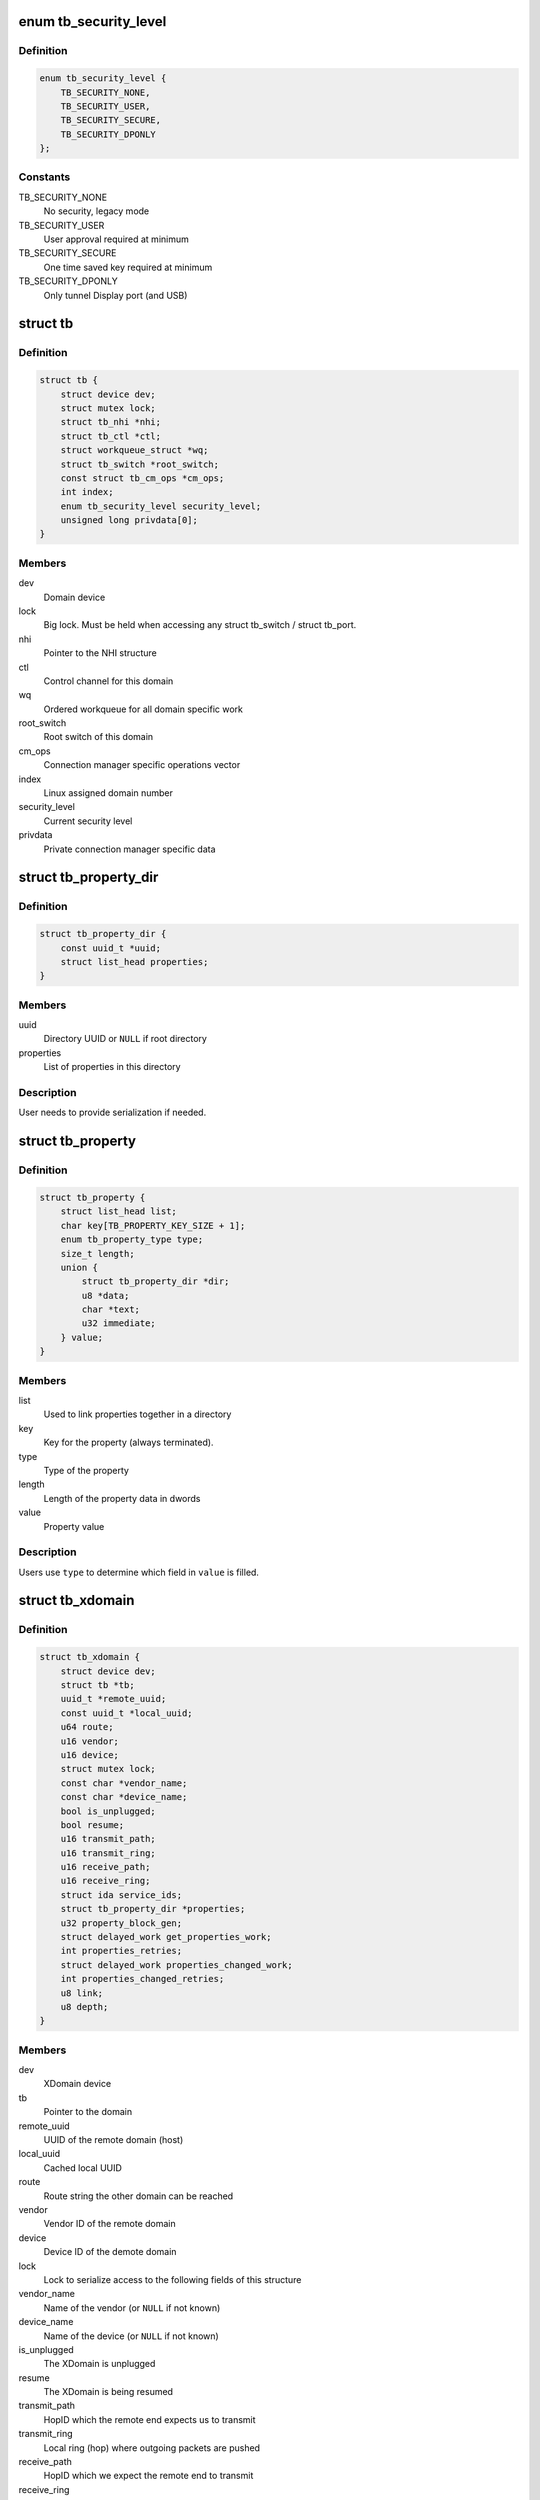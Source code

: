 .. -*- coding: utf-8; mode: rst -*-
.. src-file: include/linux/thunderbolt.h

.. _`tb_security_level`:

enum tb_security_level
======================

.. c:type:: enum tb_security_level

    Thunderbolt security level

.. _`tb_security_level.definition`:

Definition
----------

.. code-block:: c

    enum tb_security_level {
        TB_SECURITY_NONE,
        TB_SECURITY_USER,
        TB_SECURITY_SECURE,
        TB_SECURITY_DPONLY
    };

.. _`tb_security_level.constants`:

Constants
---------

TB_SECURITY_NONE
    No security, legacy mode

TB_SECURITY_USER
    User approval required at minimum

TB_SECURITY_SECURE
    One time saved key required at minimum

TB_SECURITY_DPONLY
    Only tunnel Display port (and USB)

.. _`tb`:

struct tb
=========

.. c:type:: struct tb

    main thunderbolt bus structure

.. _`tb.definition`:

Definition
----------

.. code-block:: c

    struct tb {
        struct device dev;
        struct mutex lock;
        struct tb_nhi *nhi;
        struct tb_ctl *ctl;
        struct workqueue_struct *wq;
        struct tb_switch *root_switch;
        const struct tb_cm_ops *cm_ops;
        int index;
        enum tb_security_level security_level;
        unsigned long privdata[0];
    }

.. _`tb.members`:

Members
-------

dev
    Domain device

lock
    Big lock. Must be held when accessing any struct
    tb_switch / struct tb_port.

nhi
    Pointer to the NHI structure

ctl
    Control channel for this domain

wq
    Ordered workqueue for all domain specific work

root_switch
    Root switch of this domain

cm_ops
    Connection manager specific operations vector

index
    Linux assigned domain number

security_level
    Current security level

privdata
    Private connection manager specific data

.. _`tb_property_dir`:

struct tb_property_dir
======================

.. c:type:: struct tb_property_dir

    XDomain property directory

.. _`tb_property_dir.definition`:

Definition
----------

.. code-block:: c

    struct tb_property_dir {
        const uuid_t *uuid;
        struct list_head properties;
    }

.. _`tb_property_dir.members`:

Members
-------

uuid
    Directory UUID or \ ``NULL``\  if root directory

properties
    List of properties in this directory

.. _`tb_property_dir.description`:

Description
-----------

User needs to provide serialization if needed.

.. _`tb_property`:

struct tb_property
==================

.. c:type:: struct tb_property

    XDomain property

.. _`tb_property.definition`:

Definition
----------

.. code-block:: c

    struct tb_property {
        struct list_head list;
        char key[TB_PROPERTY_KEY_SIZE + 1];
        enum tb_property_type type;
        size_t length;
        union {
            struct tb_property_dir *dir;
            u8 *data;
            char *text;
            u32 immediate;
        } value;
    }

.. _`tb_property.members`:

Members
-------

list
    Used to link properties together in a directory

key
    Key for the property (always terminated).

type
    Type of the property

length
    Length of the property data in dwords

value
    Property value

.. _`tb_property.description`:

Description
-----------

Users use \ ``type``\  to determine which field in \ ``value``\  is filled.

.. _`tb_xdomain`:

struct tb_xdomain
=================

.. c:type:: struct tb_xdomain

    Cross-domain (XDomain) connection

.. _`tb_xdomain.definition`:

Definition
----------

.. code-block:: c

    struct tb_xdomain {
        struct device dev;
        struct tb *tb;
        uuid_t *remote_uuid;
        const uuid_t *local_uuid;
        u64 route;
        u16 vendor;
        u16 device;
        struct mutex lock;
        const char *vendor_name;
        const char *device_name;
        bool is_unplugged;
        bool resume;
        u16 transmit_path;
        u16 transmit_ring;
        u16 receive_path;
        u16 receive_ring;
        struct ida service_ids;
        struct tb_property_dir *properties;
        u32 property_block_gen;
        struct delayed_work get_properties_work;
        int properties_retries;
        struct delayed_work properties_changed_work;
        int properties_changed_retries;
        u8 link;
        u8 depth;
    }

.. _`tb_xdomain.members`:

Members
-------

dev
    XDomain device

tb
    Pointer to the domain

remote_uuid
    UUID of the remote domain (host)

local_uuid
    Cached local UUID

route
    Route string the other domain can be reached

vendor
    Vendor ID of the remote domain

device
    Device ID of the demote domain

lock
    Lock to serialize access to the following fields of this structure

vendor_name
    Name of the vendor (or \ ``NULL``\  if not known)

device_name
    Name of the device (or \ ``NULL``\  if not known)

is_unplugged
    The XDomain is unplugged

resume
    The XDomain is being resumed

transmit_path
    HopID which the remote end expects us to transmit

transmit_ring
    Local ring (hop) where outgoing packets are pushed

receive_path
    HopID which we expect the remote end to transmit

receive_ring
    Local ring (hop) where incoming packets arrive

service_ids
    Used to generate IDs for the services

properties
    Properties exported by the remote domain

property_block_gen
    Generation of \ ``properties``\ 

get_properties_work
    Work used to get remote domain properties

properties_retries
    Number of times left to read properties

properties_changed_work
    Work used to notify the remote domain that
    our properties have changed

properties_changed_retries
    Number of times left to send properties
    changed notification

link
    Root switch link the remote domain is connected (ICM only)

depth
    Depth in the chain the remote domain is connected (ICM only)

.. _`tb_xdomain.description`:

Description
-----------

This structure represents connection across two domains (hosts).
Each XDomain contains zero or more services which are exposed as
\ :c:type:`struct tb_service <tb_service>`\  objects.

Service drivers may access this structure if they need to enumerate
non-standard properties but they need hold \ ``lock``\  when doing so
because properties can be changed asynchronously in response to
changes in the remote domain.

.. _`tb_service`:

struct tb_service
=================

.. c:type:: struct tb_service

    Thunderbolt service

.. _`tb_service.definition`:

Definition
----------

.. code-block:: c

    struct tb_service {
        struct device dev;
        int id;
        const char *key;
        u32 prtcid;
        u32 prtcvers;
        u32 prtcrevs;
        u32 prtcstns;
    }

.. _`tb_service.members`:

Members
-------

dev
    XDomain device

id
    ID of the service (shown in sysfs)

key
    Protocol key from the properties directory

prtcid
    Protocol ID from the properties directory

prtcvers
    Protocol version from the properties directory

prtcrevs
    Protocol software revision from the properties directory

prtcstns
    Protocol settings mask from the properties directory

.. _`tb_service.description`:

Description
-----------

Each domain exposes set of services it supports as collection of
properties. For each service there will be one corresponding
\ :c:type:`struct tb_service <tb_service>`\ . Service drivers are bound to these.

.. _`tb_nhi`:

struct tb_nhi
=============

.. c:type:: struct tb_nhi

    thunderbolt native host interface

.. _`tb_nhi.definition`:

Definition
----------

.. code-block:: c

    struct tb_nhi {
        spinlock_t lock;
        struct pci_dev *pdev;
        void __iomem *iobase;
        struct tb_ring **tx_rings;
        struct tb_ring **rx_rings;
        struct ida msix_ida;
        bool going_away;
        struct work_struct interrupt_work;
        u32 hop_count;
    }

.. _`tb_nhi.members`:

Members
-------

lock
    Must be held during ring creation/destruction. Is acquired by
    interrupt_work when dispatching interrupts to individual rings.

pdev
    Pointer to the PCI device

iobase
    MMIO space of the NHI

tx_rings
    All Tx rings available on this host controller

rx_rings
    All Rx rings available on this host controller

msix_ida
    Used to allocate MSI-X vectors for rings

going_away
    The host controller device is about to disappear so when
    this flag is set, avoid touching the hardware anymore.

interrupt_work
    Work scheduled to handle ring interrupt when no
    MSI-X is used.

hop_count
    Number of rings (end point hops) supported by NHI.

.. _`tb_ring`:

struct tb_ring
==============

.. c:type:: struct tb_ring

    thunderbolt TX or RX ring associated with a NHI

.. _`tb_ring.definition`:

Definition
----------

.. code-block:: c

    struct tb_ring {
        spinlock_t lock;
        struct tb_nhi *nhi;
        int size;
        int hop;
        int head;
        int tail;
        struct ring_desc *descriptors;
        dma_addr_t descriptors_dma;
        struct list_head queue;
        struct list_head in_flight;
        struct work_struct work;
        bool is_tx:1;
        bool running:1;
        int irq;
        u8 vector;
        unsigned int flags;
        u16 sof_mask;
        u16 eof_mask;
        void (*start_poll)(void *data);
        void *poll_data;
    }

.. _`tb_ring.members`:

Members
-------

lock
    Lock serializing actions to this ring. Must be acquired after
    nhi->lock.

nhi
    Pointer to the native host controller interface

size
    Size of the ring

hop
    Hop (DMA channel) associated with this ring

head
    Head of the ring (write next descriptor here)

tail
    Tail of the ring (complete next descriptor here)

descriptors
    Allocated descriptors for this ring

descriptors_dma
    *undescribed*

queue
    Queue holding frames to be transferred over this ring

in_flight
    Queue holding frames that are currently in flight

work
    Interrupt work structure

is_tx
    Is the ring Tx or Rx

running
    Is the ring running

irq
    MSI-X irq number if the ring uses MSI-X. \ ``0``\  otherwise.

vector
    MSI-X vector number the ring uses (only set if \ ``irq``\  is > 0)

flags
    Ring specific flags

sof_mask
    Bit mask used to detect start of frame PDF

eof_mask
    Bit mask used to detect end of frame PDF

start_poll
    Called when ring interrupt is triggered to start
    polling. Passing \ ``NULL``\  keeps the ring in interrupt mode.

poll_data
    Data passed to \ ``start_poll``\ 

.. _`ring_desc_flags`:

enum ring_desc_flags
====================

.. c:type:: enum ring_desc_flags

    Flags for DMA ring descriptor \ ``RING_DESC_ISOCH``\ : Enable isonchronous DMA (Tx only) \ ``RING_DESC_CRC_ERROR``\ : In frame mode CRC check failed for the frame (Rx only) \ ``RING_DESC_COMPLETED``\ : Descriptor completed (set by NHI) \ ``RING_DESC_POSTED``\ : Always set this \ ``RING_DESC_BUFFER_OVERRUN``\ : RX buffer overrun \ ``RING_DESC_INTERRUPT``\ : Request an interrupt on completion

.. _`ring_desc_flags.definition`:

Definition
----------

.. code-block:: c

    enum ring_desc_flags {
        RING_DESC_ISOCH,
        RING_DESC_CRC_ERROR,
        RING_DESC_COMPLETED,
        RING_DESC_POSTED,
        RING_DESC_BUFFER_OVERRUN,
        RING_DESC_INTERRUPT
    };

.. _`ring_desc_flags.constants`:

Constants
---------

RING_DESC_ISOCH
    *undescribed*

RING_DESC_CRC_ERROR
    *undescribed*

RING_DESC_COMPLETED
    *undescribed*

RING_DESC_POSTED
    *undescribed*

RING_DESC_BUFFER_OVERRUN
    *undescribed*

RING_DESC_INTERRUPT
    *undescribed*

.. _`ring_frame`:

struct ring_frame
=================

.. c:type:: struct ring_frame

    For use with ring_rx/ring_tx

.. _`ring_frame.definition`:

Definition
----------

.. code-block:: c

    struct ring_frame {
        dma_addr_t buffer_phy;
        ring_cb callback;
        struct list_head list;
        u32 size:12;
        u32 flags:12;
        u32 eof:4;
        u32 sof:4;
    }

.. _`ring_frame.members`:

Members
-------

buffer_phy
    DMA mapped address of the frame

callback
    Callback called when the frame is finished (optional)

list
    Frame is linked to a queue using this

size
    Size of the frame in bytes (%0 means \ ``4096``\ )

flags
    Flags for the frame (see \ :c:type:`enum ring_desc_flags <ring_desc_flags>`\ )

eof
    End of frame protocol defined field

sof
    Start of frame protocol defined field

.. _`tb_ring_rx`:

tb_ring_rx
==========

.. c:function:: int tb_ring_rx(struct tb_ring *ring, struct ring_frame *frame)

    enqueue a frame on an RX ring

    :param struct tb_ring \*ring:
        Ring to enqueue the frame

    :param struct ring_frame \*frame:
        Frame to enqueue

.. _`tb_ring_rx.description`:

Description
-----------

@frame->buffer, \ ``frame``\ ->buffer_phy have to be set. The buffer must
contain at least \ ``TB_FRAME_SIZE``\  bytes.

\ ``frame``\ ->callback will be invoked with \ ``frame``\ ->size, \ ``frame``\ ->flags,
\ ``frame``\ ->eof, \ ``frame``\ ->sof set once the frame has been received.

If \ :c:func:`ring_stop`\  is called after the packet has been enqueued
\ ``frame``\ ->callback will be called with canceled set to true.

.. _`tb_ring_rx.return`:

Return
------

Returns \ ``-ESHUTDOWN``\  if ring_stop has been called. Zero otherwise.

.. _`tb_ring_tx`:

tb_ring_tx
==========

.. c:function:: int tb_ring_tx(struct tb_ring *ring, struct ring_frame *frame)

    enqueue a frame on an TX ring

    :param struct tb_ring \*ring:
        Ring the enqueue the frame

    :param struct ring_frame \*frame:
        Frame to enqueue

.. _`tb_ring_tx.description`:

Description
-----------

@frame->buffer, \ ``frame``\ ->buffer_phy, \ ``frame``\ ->size, \ ``frame``\ ->eof and
\ ``frame``\ ->sof have to be set.

\ ``frame``\ ->callback will be invoked with once the frame has been transmitted.

If \ :c:func:`ring_stop`\  is called after the packet has been enqueued \ ``frame``\ ->callback
will be called with canceled set to true.

.. _`tb_ring_tx.return`:

Return
------

Returns \ ``-ESHUTDOWN``\  if ring_stop has been called. Zero otherwise.

.. _`tb_ring_dma_device`:

tb_ring_dma_device
==================

.. c:function:: struct device *tb_ring_dma_device(struct tb_ring *ring)

    Return device used for DMA mapping

    :param struct tb_ring \*ring:
        Ring whose DMA device is retrieved

.. _`tb_ring_dma_device.description`:

Description
-----------

Use this function when you are mapping DMA for buffers that are
passed to the ring for sending/receiving.

.. This file was automatic generated / don't edit.

